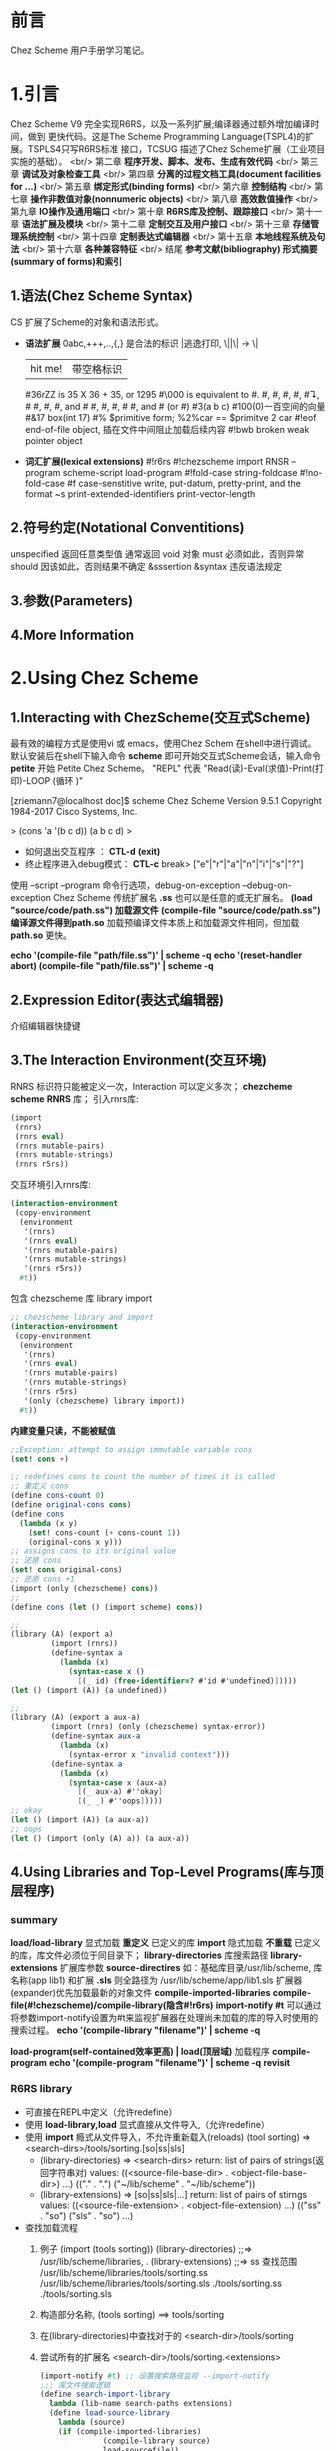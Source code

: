 #+TITLE Chez Scheme Version 9 User's Guide Learning Notes(中文)
* 前言
  Chez Scheme 用户手册学习笔记。
* 1.引言
  Chez Scheme V9 完全实现R6RS，以及一系列扩展;编译器通过额外增加编译时间，做到
更快代码。这是The Scheme Programming Language(TSPL4)的扩展。TSPLS4只写R6RS标准
接口，TCSUG 描述了Chez Scheme扩展（工业项目实施的基础）。 <br/>
  第二章 *程序开发、脚本、发布、生成有效代码* <br/>
  第三章 *调试及对象检查工具* <br/>
  第四章 *分离的过程文档工具(document facilities for ...)* <br/>
  第五章 *绑定形式(binding forms)* <br/>
  第六章 *控制结构* <br/>
  第七章 *操作非数值对象(nonnumeric objects)* <br/>
  第八章 *高效数值操作* <br/>
  第九章 *IO操作及通用端口* <br/>
  第十章 *R6RS库及控制、跟踪接口* <br/>
  第十一章 *语法扩展及模块* <br/>
  第十二章 *定制交互及用户接口* <br/>
  第十三章 *存储管理系统控制* <br/>
  第十四章 *定制表达式编辑器* <br/>
  第十五章 *本地线程系统及句法* <br/>
  第十六章 *各种兼容特征* <br/>
  结尾     *参考文献(bibliography) 形式摘要(summary of forms)和索引*
** 1.语法(Chez Scheme Syntax)
   CS 扩展了Scheme的对象和语法形式。
   - *语法扩展*
     0abc,+++,..,{,} 是合法的标识
     \或|逃逸打印, \||\| -> \|
     |hit me!| 带空格标识
     #36rZZ is 35 X 36 + 35, or 1295
     #\000 is equivalent to #\nul.
     #\alarm, #\backspace, #\delete, #\esc, #\linefeed, #\newline
     #\page, #\return, #\space, and #\tab #\bel, #\ls, #\nel, #\nul
     #\rubout, and #\vt (or #\vtab)
     #3(a b c) #100(0)一百空间的向量
     #&17 box(int 17)
     #% $primitive form; %2%car == $primitve 2 car
     #!eof end-of-file object, 插在文件中间阻止加载后续内容
     #!bwb broken weak pointer object
   - *词汇扩展(lexical extensions)*
     #!r6rs
     #!chezscheme
     import RNSR --program
     scheme-script
     load-program
     #!fold-case string-foldcase
     #!no-fold-case
     #f case-senstitive
     write, put-datum, pretty-print, and the format ~s
     print-extended-identifiers
     print-vector-length
** 2.符号约定(Notational Conventitions)
   unspecified 返回任意类型值
   通常返回 void 对象
   must 必须如此，否则异常
   should 因该如此，否则结果不确定
   &sssertion
   &syntax 违反语法规定
** 3.参数(Parameters)
** 4.More Information
* 2.Using Chez Scheme
** 1.Interacting with ChezScheme(交互式Scheme)
   最有效的编程方式是使用vi 或 emacs，使用Chez Schem 在shell中进行调试。
默认安装后在shell下输入命令 *scheme* 即可开始交互式Scheme会话，输入命令 *petite*
开始 Petite Chez Scheme。 "REPL" 代表 "Read(读)-Eval(求值)-Print(打印)-LOOP
(循环 )"

[zriemann7@localhost doc]$ scheme
Chez Scheme Version 9.5.1
Copyright 1984-2017 Cisco Systems, Inc.

> (cons 'a '(b c d))
(a b c d)
> 

 - 如何退出交互程序 ： *CTL-d* *(exit)*
 - 终止程序进入debug模式： *CTL-c*
   break> ["e"|"r"|"a"|"n"|"i"|"s"|"?"]

使用 --script --program 命令行选项，debug-on-exception --debug-on-exception
Chez Scheme 传统扩展名 *.ss* 也可以是任意的或无扩展名。
*(load "source/code/path.ss") 加载源文件*
*(compile-file "source/code/path.ss") 编译源文件得到path.so*
加载预编译文件本质上和加载源文件相同，但加载 *path.so* 更快。

*echo '(compile-file "path/file.ss")' | scheme -q*
*echo '(reset-handler abort) (compile-file "path/file.ss")' | scheme -q*
** 2.Expression Editor(表达式编辑器)
   介绍编辑器快捷键
** 3.The Interaction Environment(交互环境)
   RNRS 标识符只能被定义一次，Interaction 可以定义多次；
*chezcheme* *scheme* *RNRS* 库；
引入rnrs库:
#+BEGIN_SRC scheme
(import
 (rnrs)
 (rnrs eval)
 (rnrs mutable-pairs)
 (rnrs mutable-strings)
 (rnrs r5rs))
#+END_SRC
交互环境引入rnrs库:
#+BEGIN_SRC scheme
(interaction-environment
 (copy-environment
  (environment
   '(rnrs)
   '(rnrs eval)
   '(rnrs mutable-pairs)
   '(rnrs mutable-strings)
   '(rnrs r5rs))
  #t))
#+END_SRC
包含 chezscheme 库 library import
#+BEGIN_SRC scheme
;; chezscheme library and import
(interaction-environment
 (copy-environment
  (environment
   '(rnrs)
   '(rnrs eval)
   '(rnrs mutable-pairs)
   '(rnrs mutable-strings)
   '(rnrs r5rs)
   '(only (chezscheme) library import))
  #t))
#+END_SRC
*内建变量只读，不能被赋值*
#+BEGIN_SRC scheme
;;Exception: attempt to assign immutable variable cons
(set! cons +)

;; redefines cons to count the number of times it is called
;; 重定义 cons
(define cons-count 0)
(define original-cons cons)
(define cons
  (lambda (x y)
    (set! cons-count (+ cons-count 1))
    (original-cons x y)))
;; assigns cons to its original value
;; 还原 cons
(set! cons original-cons)
;; 还原 cons +1
(import (only (chezscheme) cons))
;; 
(define cons (let () (import scheme) cons))

;;
(library (A) (export a)
         (import (rnrs))
         (define-syntax a
           (lambda (x)
             (syntax-case x ()
               [(_ id) (free-identifier=? #'id #'undefined)]))))
(let () (import (A)) (a undefined))

;;
(library (A) (export a aux-a)
         (import (rnrs) (only (chezscheme) syntax-error))
         (define-syntax aux-a
           (lambda (x)
             (syntax-error x "invalid context")))
         (define-syntax a
           (lambda (x)
             (syntax-case x (aux-a)
               [(_ aux-a) #''okay]
               [(_ _) #''oops]))))
;; okay
(let () (import (A)) (a aux-a))
;; oops
(let () (import (only (A) a)) (a aux-a))
#+END_SRC
** 4.Using Libraries and Top-Level Programs(库与顶层程序)
*** summary
   *load/load-library* 显式加载 *重定义* 已定义的库
   *import* 隐式加载 *不重载* 已定义的库，库文件必须位于同目录下；
   *library-directories* 库搜索路径
   *library-extensions* 扩展库参数
   *source-directires*
   如：基础库目录/usr/lib/scheme, 库名称(app lib1) 和扩展 *.sls*
   则全路径为 /usr/lib/scheme/app/lib1.sls
   扩展器(expander)优先加载最新的对象文件
   *compile-imported-libraries*
   *compile-file(#!chezscheme)/compile-library(隐含#!r6rs)*
   *import-notify #t* 可以通过将参数import-notify设置为#t来监视扩展器在处理尚未加载的库的导入时使用的搜索过程。
   *echo '(compile-library "filename")' | scheme -q*

   *load-program(self-contained效率更高) | load(顶层域)* 加载程序
   *compile-program*
   *echo '(compile-program "filename")' | scheme -q*
   *revisit*
*** R6RS library
    - 可直接在REPL中定义（允许redefine）
    - 使用 *load-library,load* 显式直接从文件导入,（允许redefine）
    - 使用 *import* 瘾式从文件导入，不允许重新载入(reloads)
      (tool sorting) => <search-dirs>/tools/sorting.[so|ss|sls]
      + (library-directories) => <search-dirs>
        return: list of pairs of strings(返回字符串对)
        values: ((<source-file-base-dir> . <object-file-base-dir>) ...)
                (("." . ".") ("~/lib/scheme" . "~/lib/scheme"))
      + (library-extensions) => [so|ss|sls|...]
        return: list of pairs of stirngs
        values: ((<source-file-extension> . <object-file-extension) ...)
                (("ss" . "so") ("sls" . "so") ...)
    - 查找加载流程
      1. 例子
        (import (tools sorting))
        (library-directories) ;;=> /usr/lib/scheme/libraries, .
        (library-extensions)  ;;=> ss
         查找范围
         /usr/lib/scheme/libraries/tools/sorting.ss
         /usr/lib/scheme/libraries/tools/sorting.sls
         ./tools/sorting.ss
         ./tools/sorting.sls
      2. 构造部分名称, (tools sorting) ==> tools/sorting
      3. 在(library-directories)中查找对于的 <search-dir>/tools/sorting
      4. 尝试所有的扩展名 <search-dir>/tools/sorting.<extensions>
         #+BEGIN_SRC scheme
         (import-notify #t) ;; 设置搜索路径监视 --import-notify
         ;;; 库文件搜索逻辑
         (define search-import-library
           lambda (lib-name search-paths extensions)
           (define load-source-library
             lambda (source)
             (if (compile-imported-libraries)
                       (compile-library source)
                       load-sourcefile))
             )
           ;;; for-each paths
           (if (and find-search-path/lib-name.<src-ext> find-search-path/lib-name.<lib-ext>)
               ;;; 同时存在 source,object files
               (if (object-not-older)
                   (load-object-file object)
                   (load-source-library source)
               ;;; 只找到一个文件
                   (load-source-library source)
               )
           )
         #+END_SRC
    - *编译so文件* echo '(compile-library "filename")' | scheme -q
    - *(load-program "file")* 更高效
    - *(load "file")*
    - *revisit,load/visit*
    - scheme --libdirs "/home/mio/lib:"
      scheme --libdirs "/home/moi/libsrc::/home/moi/libobj:"
    - CHEZSCHEMELIBDIRS 环境变量

** 5.Scheme Shell Scripts(Scheme脚本)
   --script 制定是Scheme脚本
   参考 src/script/c2-command-line.sh
   *--libdirs* 
   $ scheme --libdirs "/home/mio/lib:"
   ("/home/mio/lib" . "/home/moi/lib")
   $ scheme --libdirs "/home/moi/libsrc::/home/moi/libobj:"
   ("/home/moi/libsrc" . "/home/moi/libobj")

   *--libexts*
#+BEGIN_SRC scheme
#! /usr/bin/scheme --script
;; 打印脚本参数
(for-each
 (lambda (x) (display x) (newline))
 (cdr (command-line)))
#+END_SRC
#+BEGIN_SRC scheme
#! /usr/bin/scheme --script
;; implements the triditional Unix echo command
;; 实现传统的 Unix echo 命令
(let ([args (cdr (command-line))])
  (unless (null? args)
          (let-values ([(newline? args)
                        (if (equal? (car args) "-n")
                            (values #f (cdr args))
                            (values #t args))])
            (do ([args args (cdr args)] [sep "" " "])
                ((null? args))
              (printf "~a~a" sep (car args)))
            (when newline? (newline)))))
#+END_SRC
** 6.Optimization(优化)
   - avoid the use of top-level(interaction-environment) bindings.
     避免顶层绑定.
   - *compile-whole-program* 全程优化
   - *load-program* 使用 *compile-program/library* 不要使用 *compile-file*
   - 使用optimize-level 3 参数
     *(parameterize ([optimize-level 3]) (compile-program "filename"))*
     *echo '(compile-program "filename")' | scheme -q --optimize-level 3*
   - 使用fixnum 或 flonum 操作替代通用数值操作
   - 使用显式循环而不是嵌套线性表处理 (append/reverse/map)
   - 在生产代码中关闭"profiling"(分析器)，否则会分析代码会带来大量额外的运行时开销；
** 7.Customization(定制)
   Chez Scheme由多个子系统组成：
   - *kernel* 封装系统接口，加载引导或堆文件，启动交互会话，启动脚本，释放系统
   - *petite.boot/scheme.boot* 包含编译器的运行时库
** 8.Building and Distribution Applications(构建和发布应用程序)
   Petite Chez Scheme *Characteristics(特性)*.
   - *Preparing Application Code.*
     + 发布编译后的代码优势
       1. *效率高* 首先，编译代码通常效率更高
       2. *避免被破解* 编译代码是二进制形式，因此为专有应用程序代码提供了更多保护。
   *(generate-inspector-information #f)* 生产代码，关闭检测
   *(strip-fasl-file)* 删除调试信息,作为(generate-inspactor-information #f)的替代方案
   #+BEGIN_SRC scheme
   (scheme-start
    (lambda fns
      (for-each
       (lambda (fn)
         (printf "loading ~a ..." fn)
         (load fn)
         (printf "~%"))
       fns)
      (new-cafe)))
   #+END_SRC
   #+BEGIN_SRC scheme
   ;; windows 下加载state.dll 的show_state接口
   (define show-state)
   (define app-init
     (lambda ()
       (load-shared-object "state.dll")
       (set! show-state
             (foreign-procedure "show_state" (integer-32)
                                integer-32))))
   (scheme-start
    (lambda fns
      (app-init)
      (app-run fns)))
   #+END_SRC
*** Building and Running the Application
   通过cat / copy 命令将多个对象文件组成一个文件
   对于具有单独库的顶级程序，可以使用compile-whole-program生成单个完全优化的目标文件。
   否则，在连接目标文件时，将每个库放在它所依赖的库之后，程序最后。
   compile-whole-program 
   
   scheme appl.so
   > ((scheme-start)) ;; 产生 boot file
   
   - boot file 相比 object file 优点
     1. 压缩为运行时静态运行时库，存储管理器永远不会收集静态代码和数据，所以垃圾收集开销减少了。
        也可以使用(collect ...)使代码、数据静态化
     2. 系统根据可执行映像的名称在一组标准目录中自动查找启动文件，
        因此，您可以在应用程序名称下安装Petite Chez Scheme可执行映像的副本，
        并使您的用户免于提供任何命令行参数或运行单独的脚本来加载应用程序代码。
   - boot file 是目标文件，可能包含多个源文件的代码，前缀为boot header。
     boot header: 标识依赖，备选运行方案；
     petite.boot是基本启动文件
     加载应用程序引导文件时，将自动加载基本引导文件及其基本引导文件（如果有）。
   - boot file 创建, (make-boot-file "<user-name>.boot" <list-of-stirng> <stirng-naming-input-files>)
     (make-boot-file "app.boot" '("petite") "app1.so" "app2.ss" "app3.so")
     (make-boot-file "app.boot" '("scheme" "petite") "app.so")
                                 优先加载scheme.boot
*** Distributing the Application.
    分发应用程序涉及的可以像创建包含以下项目的分发包一样简单：
    - Petite Chez Scheme发布包
    - application boot file
    - any application-specific shared libraries
    - an application installation script. (用于安装scheme)
*** Sample Unix Installation Script.  
    The script below demonstrates how to perform a straightforward installation of a Scheme application on a Unix-based platform. The script makes the following assumptions, any of which may be changed by altering the script's application configuration parameters:

the name of the application to install is app,
the machine type upon which the installation will take place is i3le (Intel Linux),
a single shared library, libapp.so, is included in the distribution, and
a single application boot file, app.boot, is included in the distribution.
The script also sets the default location for executables to /usr/bin and shared libraries to /usr/lib. These settings would typically be open to change by the end user; a friendlier script would query the user to verify that these settings are appropriate.

The script first installs Petite Chez Scheme, then installs the boot file and shared libraries, then sets up the executable.

# installation directories
prefix=/usr
bin=${prefix}/bin
lib=${prefix}/lib 

# Petite Chez Scheme version information
machine=i3le
release=7.0 

# application configuration
app=app
libs=lib${app}.so
boot=${app}.boot 

# install Petite Chez Scheme
tar -xzf csv${release}-${machine}.tar.gz
(cd csv${release}/custom; ./configure --installprefix=${prefix})
(cd csv${release}/custom; make install) 

# install the boot file
cp ${boot} ${lib}/csv${release}/${machine}
chmod 444  

# install the shared libraries
cp ${libs} ${lib}
chmod 444 ${libs} 

# create a link for the executable
ln -s ${bin}/petite ${bin}/${app}

** 9.Command-Line Options
* 3.Debugging(调试)
** Tracing
   all libraries: (chezscheme)
   *(trace-lambda name formals body1 body2 ...)*
   returns:a traced procedure
#+BEGIN_SRC scheme
(define half
  (trace-lambda half-name (x)
                (cond
                 [(zero? x) 0]
                 [(odd? x) (half (- x 1))]
                 [(even? x) (+ (half (- x 1)) 1)])))
(half 5)

(trace)

(define x (inspect/object '(1 2 3)))
(x 'type)
(x 'length)
(define p (open-output-string))
(x 'write p)
(get-output-string p)

#+END_SRC
   *(trace-case-lambda name clause ...)*
   returns: a traced procedure 
   *(trace-let name ((var expr) ...) body1 body2 ...)*
   returns: the values of body body1 body2 ...
   *(trace-do ((var init update) ...) (test result ...) expr ...)*
   returns: the values of last result expression
   *(trace/untrace var1 var2 ...)*
   returns: a list of var1 var2
   *(trace/untrace)*
   return: a list of all currently traced top-level variables
   *trace-output-port thread parameter*
   *trace-print thread parameter*
   *(trace-define var expr)*
   *(trace-define (var . idspec) body1 body2 ...)*
   returns: unspecified
   *(trace-define-syntax keyword expr)*
** 2.The Interactive Debugger(交互调试器)
   all libraries:(chezscheme)
   *debug-on-exception #t*
   *(debug) procedure*
** 3.The Interactive Inspector(交互检查)
   *(inspect)   is-procedure*
   *(printf/p <obj>) using-pretty-print*
   *(write/w <obj>) using-write*
   *(size <obj>)*
   *(find expr [g])*
   *(find-next)*
   *(up/u)*
   *(top/t)*
   *(forward/f)*
   *(back/b)*
   *(=> <expr>)*
   *(file <path>)*
   *(mark/m)*
   *(goto/g)*
   *(new-cafe/n) enters a new read-eval-print loop(cafe)*
   *(quit/q)*
   *(reset/r)*
   *(abort/a <x>)*
   Continuation commands
   *(show-frames/sf)*
   *(depth)*
   *(down/d)*
   *(show/s)*
   *(show-local/sl)*
   *(length/l)*
   *(ref/r)*
   *(code/c)*
   *(file)*
   Procedure commands
   *(show/s)*
   *(code/c)*
   *(file)*
   *(length)*
   *(ref/r)*
   *(set!/! <n>)*
   *(eval/e <expr>)*
   Pair(list)commands
   *(show/s [n]) shows the first [n]/all elements of the list*
   *(length/l)*
   *(car)*
   *(cdr)*
   *(ref/r)*
   *(tail [n])*
   Vector,Bytevector,Fxvector commands
   *show/length/ref*
   String commands
   *show/length/ref/unicode/ascii*
   Symbol commands
   *show/value/name/property-list/ref*
   Charracter commands
   *unicode/ascii*
   Box commands
   *show/unbox/ref*
   Port commands
   *show/name/handler/output-buffer/input-buffer*
   Record commands
   *show/fields/name/rtd/ref/set!*
   Transport Link Cell(TLC) commands
   *show/keyval/tconc/next/ref*
** 4.The Object Inspector
   *(inspect/object <object>)  is-procedure*
   Pair inspector objects.
   *(<pair-object> 'type/'car/'cdr/'length)*
   Box/TLC/Vector/Simple/Unbond/Procedure/...
** 5.Locating objects
   *(make-object-finder pred [x] [g])  is-procedure*
** 6.Nested object size and compostion
* 4.Foreign Interface(外部接口)
  Chez Scheme 提供两种外部代码交互方式
  1. 通过子进程通信
  2. Scheme调用C动态或静态库，
     C调用Scheme动态或静态库
** 1.Subprocess Communication(子过程通信)
   Two procedures, *(system) and (precess)*, ARE used to create *subprocess*.
   *(system) (precess)* 用于创建子进程
   *(system <command-string>)  is-procedure* 同步等待，stdin/out与console通信
   *(precess <command-string>)  is-prcedure* 异步进行，stdin/out与Scheme通信
   *(open-process-ports command [b-mode] [?transcoder])*
** 2.Calling out of Scheme(外部调用Scheme)
   *(foreign-rpcedure entry-exp (param-type ...) ret-type)   is-syntax*
   *(foreign-procedure conv ecntry-exp (param-type ...) res-type)  is-syntax*
   returns: a procedure
   
C 接口
int id(int x){return x;}
Scheme 引入C接口
#+BEGIN_SRC scheme
(foreign-procedure "id" (int) int)
;; #<procedure
((foreign-procedure "id" (int) int) 1)
;; 1
(define int-id
  (foreign-procedure "id" (int) int))
(int-id 1)
;; 1

;; 可以改造成bool
(define bool-id
  (foreign-procedure "id" (boolean) boolean))
(bool-id #f)
;; #f
(bool-id 1)
;; #t
#+END_SRC
** 3.Calling into Scheme
   *(foreign-callable [conv] proc-exp (param-type ...) res-type)  is-syntax*
   return: a code object
** 4.Continuations and Foreign Calls
** 5.Foreign Data
   *(foreign-alloc)*
   *(foreign-free)*
   *(foreign-sizeof)*
   *(foreigh-ref type address offset)*
** 6.Providing Access to Foreign Procedures
** 7.Using Other Foreign Language
** 8.C Library Routines
** 9.Socket Operations
* 5.Binding Forms
  
   
   
* 函数表

|--------------+----------------------+---+---|
| load         | 现式(explicitly)加载 |   |   |
| load-library | 现式加载加载库       |   |   |
| import       | 隐式(implicitly)加载 |   |   |

* 生词表
Top-level bindings are *convenient and appropriate* during program development,
, since they simplify testing, redefinition, and tracing of *individual* proc-
edures and syntatic forms.
顶层绑定是 *方便和合适的* 在程序开发期间，因为他们简化了测试，重构，追踪单个过
程和句法形式。
While the kernel and base boot file *are essential to* the operation of all pr-
ograms,
内核和引导文件是启动程序的必须条件；
